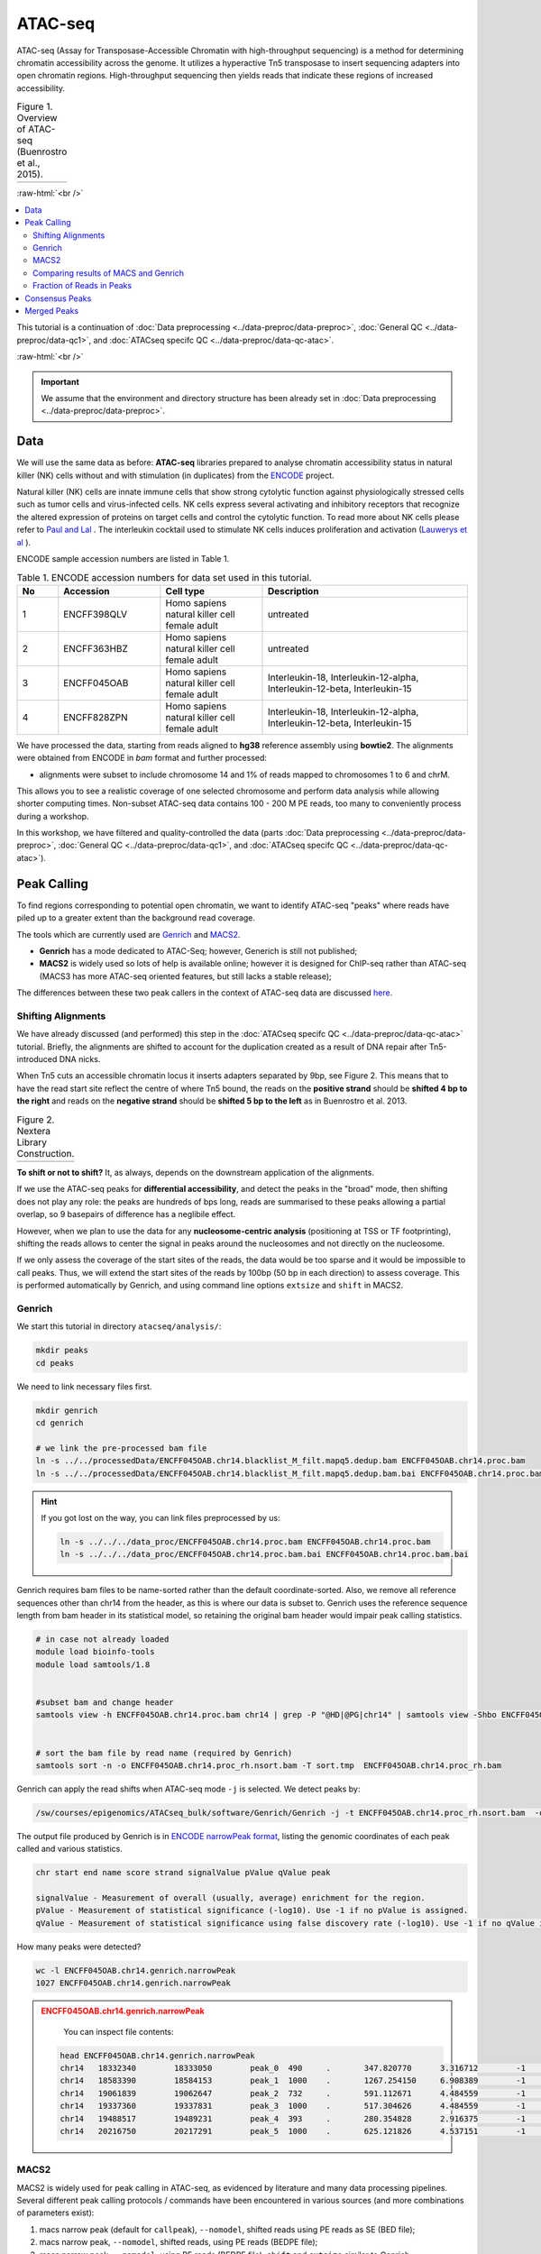 .. below role allows to use the html syntax, for example :raw-html:`<br />`
.. role:: raw-html(raw)
    :format: html

============
ATAC-seq
============

ATAC-seq (Assay for Transposase-Accessible Chromatin with high-throughput sequencing) is a method for determining chromatin accessibility across the genome. It utilizes a hyperactive Tn5 transposase to insert sequencing adapters into open chromatin regions. High-throughput sequencing then yields reads that indicate these regions of increased accessibility.



.. list-table:: Figure 1. Overview of ATAC-seq (Buenrostro et al., 2015).
   :widths: 60
   :header-rows: 0

   * - .. image:: figures/atac-seq-figure1.png
   			:width: 400px


:raw-html:`<br />`


.. contents:: 
    :local:


This tutorial is a continuation of :doc:`Data preprocessing <../data-preproc/data-preproc>`, :doc:`General QC <../data-preproc/data-qc1>`, and :doc:`ATACseq specifc QC <../data-preproc/data-qc-atac>`. 

:raw-html:`<br />`

.. Important::

	We assume that the environment and directory structure has been already set in :doc:`Data preprocessing <../data-preproc/data-preproc>`.



Data
======


We will use the same data as before: **ATAC-seq** libraries prepared to analyse chromatin accessibility status in natural killer (NK) cells without and with stimulation (in duplicates) from the `ENCODE <www.encodeproject.org>`_ project.

Natural killer (NK) cells are innate immune cells that show strong cytolytic function against physiologically stressed cells such as tumor cells and virus-infected cells. NK cells express several activating and inhibitory receptors that recognize the altered expression of proteins on target cells and control the cytolytic function. To read more about NK cells please refer to `Paul and Lal <https://doi.org/10.3389/fimmu.2017.01124>`_ . The interleukin cocktail used to stimulate NK cells induces proliferation and activation (`Lauwerys et al <https://doi.org/10.1006/cyto.1999.0501>`_ ).

ENCODE sample accession numbers are listed in Table 1.


.. list-table:: Table 1. ENCODE accession numbers for data set used in this tutorial.
   :widths: 10 25 25 50
   :header-rows: 1

   * - No
     - Accession
     - Cell type
     - Description
   * - 1
     - ENCFF398QLV
     - Homo sapiens natural killer cell female adult
     - untreated
   * - 2
     - ENCFF363HBZ
     - Homo sapiens natural killer cell female adult
     - untreated
   * - 3
     - ENCFF045OAB
     - Homo sapiens natural killer cell female adult
     - Interleukin-18, Interleukin-12-alpha, Interleukin-12-beta, Interleukin-15
   * - 4
     - ENCFF828ZPN
     - Homo sapiens natural killer cell female adult
     - Interleukin-18, Interleukin-12-alpha, Interleukin-12-beta, Interleukin-15


We have processed the data, starting from reads aligned to **hg38** reference assembly using **bowtie2**. The alignments were obtained from ENCODE in *bam* format and further processed:

* alignments were subset to include chromosome 14 and 1% of reads mapped to chromosomes 1 to 6 and chrM.

This allows you to see a realistic coverage of one selected chromosome and perform data analysis while allowing shorter computing times. Non-subset ATAC-seq data contains 100 - 200 M PE reads, too many to conveniently process during a workshop.

In this workshop, we have filtered and quality-controlled the data (parts :doc:`Data preprocessing <../data-preproc/data-preproc>`, :doc:`General QC <../data-preproc/data-qc1>`, and :doc:`ATACseq specifc QC <../data-preproc/data-qc-atac>`).




Peak Calling
=================

To find regions corresponding to potential open chromatin, we want to identify ATAC-seq "peaks" where reads have piled up to a greater extent than the background read coverage.

The tools which are currently used are `Genrich <https://github.com/jsh58/Genrich>`_ and `MACS2 <https://github.com/taoliu/MACS>`_.

* **Genrich** has a mode dedicated to ATAC-Seq; however, Generich is still not published;

* **MACS2** is widely used so lots of help is available online; however it is designed for ChIP-seq rather than ATAC-seq (MACS3 has more ATAC-seq oriented features, but still lacks a stable release);

The differences between these two peak callers in the context of ATAC-seq data are discussed `here <https://informatics.fas.harvard.edu/atac-seq-guidelines.html#peak>`_.



Shifting Alignments
-----------------------

We have already discussed (and performed) this step in the :doc:`ATACseq specifc QC <../data-preproc/data-qc-atac>` tutorial. Briefly, the alignments are shifted to account for the duplication created as a result of DNA repair after Tn5-introduced DNA nicks.


When Tn5 cuts an accessible chromatin locus it inserts adapters separated by 9bp, see Figure 2. This means that to have the read start site reflect the centre of where Tn5 bound, the reads on the **positive strand** should be **shifted 4 bp to the right** and reads on the **negative strand** should be **shifted 5 bp to the left** as in Buenrostro et al. 2013. 


.. list-table:: Figure 2. Nextera Library Construction.
   :widths: 60
   :header-rows: 0

   * - .. image:: figures/NexteraLibraryConstruction.jpg
   			:width: 400px



**To shift or not to shift?** It, as always, depends on the downstream application of the alignments.

If we use the ATAC-seq peaks for **differential accessibility**, and detect the peaks in the "broad" mode, then shifting does not play any role: the peaks are hundreds of bps long, reads are summarised to these peaks allowing a partial overlap, so 9 basepairs of difference has a neglibile effect. 

However, when we plan to use the data for any **nucleosome-centric analysis** (positioning at TSS or TF footprinting), shifting the reads allows to center the signal in peaks around the nucleosomes and not directly on the nucleosome.

If we only assess the coverage of the start sites of the reads, the data would be too sparse and it would be impossible to call peaks. Thus, we will extend the start sites of the reads by 100bp (50 bp in each direction) to assess coverage. This is performed automatically by Genrich, and using command line options ``extsize`` and ``shift`` in MACS2.



Genrich
---------

We start this tutorial in directory ``atacseq/analysis/``:

.. code-block:: bash
	
	mkdir peaks
	cd peaks


We need to link necessary files first.

.. code-block:: bash

	mkdir genrich
	cd genrich

	# we link the pre-processed bam file
	ln -s ../../processedData/ENCFF045OAB.chr14.blacklist_M_filt.mapq5.dedup.bam ENCFF045OAB.chr14.proc.bam
	ln -s ../../processedData/ENCFF045OAB.chr14.blacklist_M_filt.mapq5.dedup.bam.bai ENCFF045OAB.chr14.proc.bam.bai


.. Hint ::

	If you got lost on the way, you can link files preprocessed by us:

	.. code-block:: bash

		ln -s ../../../data_proc/ENCFF045OAB.chr14.proc.bam ENCFF045OAB.chr14.proc.bam
		ln -s ../../../data_proc/ENCFF045OAB.chr14.proc.bam.bai ENCFF045OAB.chr14.proc.bam.bai


Genrich requires bam files to be name-sorted rather than the default coordinate-sorted. Also, we remove all reference sequences other than chr14 from the header, as this is where our data is subset to. Genrich uses the reference sequence length from bam header in its statistical model, so retaining the original bam header would impair peak calling statistics.


.. code-block:: bash

	# in case not already loaded
	module load bioinfo-tools
	module load samtools/1.8


	#subset bam and change header
	samtools view -h ENCFF045OAB.chr14.proc.bam chr14 | grep -P "@HD|@PG|chr14" | samtools view -Shbo ENCFF045OAB.chr14.proc_rh.bam


	# sort the bam file by read name (required by Genrich)
	samtools sort -n -o ENCFF045OAB.chr14.proc_rh.nsort.bam -T sort.tmp  ENCFF045OAB.chr14.proc_rh.bam



Genrich can apply the read shifts when ATAC-seq mode ``-j`` is selected. We detect peaks by:

.. code-block:: bash

	/sw/courses/epigenomics/ATACseq_bulk/software/Genrich/Genrich -j -t ENCFF045OAB.chr14.proc_rh.nsort.bam  -o ENCFF045OAB.chr14.genrich.narrowPeak


The output file produced by Genrich is in `ENCODE narrowPeak format <https://genome.ucsc.edu/FAQ/FAQformat.html#format12>`_, listing the genomic coordinates of each peak called and various statistics.


.. code-block:: bash
	
	chr start end name score strand signalValue pValue qValue peak

	signalValue - Measurement of overall (usually, average) enrichment for the region.
	pValue - Measurement of statistical significance (-log10). Use -1 if no pValue is assigned.
	qValue - Measurement of statistical significance using false discovery rate (-log10). Use -1 if no qValue is assigned.

How many peaks were detected?

.. code-block:: bash
	
	wc -l ENCFF045OAB.chr14.genrich.narrowPeak
	1027 ENCFF045OAB.chr14.genrich.narrowPeak


.. admonition:: ENCFF045OAB.chr14.genrich.narrowPeak
   :class: dropdown, warning

	You can inspect file contents:

   .. code-block:: bash

		head ENCFF045OAB.chr14.genrich.narrowPeak
		chr14	18332340	18333050	peak_0	490	.	347.820770	3.316712	-1	372
		chr14	18583390	18584153	peak_1	1000	.	1267.254150	6.908389	-1	474
		chr14	19061839	19062647	peak_2	732	.	591.112671	4.484559	-1	472
		chr14	19337360	19337831	peak_3	1000	.	517.304626	4.484559	-1	373
		chr14	19488517	19489231	peak_4	393	.	280.354828	2.916375	-1	210
		chr14	20216750	20217291	peak_5	1000	.	625.121826	4.537151	-1	441




MACS2
-----

MACS2 is widely used for peak calling in ATAC-seq, as evidenced by literature and many data processing pipelines. Several different peak calling protocols / commands have been encountered in various sources (and more combinations of parameters exist):

1. macs narrow peak (default for ``callpeak``), ``--nomodel``, shifted reads using PE reads as SE (BED file);

2. macs narrow peak, ``--nomodel``, shifted reads, using PE reads (BEDPE file);

3. macs narrow peak, ``--nomodel``, using PE reads (BEDPE file); ``shift`` and ``extsize`` similar to Genrich;

4. macs broad peak, using PE reads (BAMPE file) as in nf-core;

5. macs narrow peak, ``--nomodel``,  using PE reads as SE (BAM file) as in Encode, ``shift`` and ``extsize`` similar to Genrich;

6. macs narrow peak, unshifted reads in BAMPE file

7. macs broad peak, BAM (PE reads used as SE reads)


The peaks obtained by these above commands have been compared to peaks detected by Genrich, and examples are shown on Figures 3 - 6.


Figure 3 depicts large genomic region. In general Genrich detects less peaks (shown in green) than MACS2 (navy). MACS2 commands 1, 2 and 3 result in many peaks in regions where Genrich detects none. MACS commands 4, 5, 6 and 7 produce less peaks which are somewhat similar to the result of Genrich. If we zoom in, we can see that commands 1, 2 and 3 detect spurious peaks which do not have strong evidence in alignment pipeups (Figures 4 to 6).


.. list-table:: Figure 3. Comparison of peaks detected by different algorithms. Overview of a large genomic region.
   :widths: 60
   :header-rows: 0

   * - .. image:: figures/igv_5.png
   			:width: 400px


.. list-table:: Figure 4. Comparison of peaks detected by different algorithms.
   :widths: 60
   :header-rows: 0

   * - .. image:: figures/igv1.png
   			:width: 400px


.. list-table:: Figure 5. Comparison of peaks detected by different algorithms.
   :widths: 60
   :header-rows: 0

   * - .. image:: figures/igv3.png
   			:width: 400px


.. list-table:: Figure 6. Comparison of peaks detected by different algorithms.
   :widths: 60
   :header-rows: 0

   * - .. image:: figures/igv4.png
   			:width: 400px



So which method to choose? You can test them all, for this tutorial we selected 4 and 5, which we found had most support in read coverage in regions we inspected yet still produced some spurious peaks. We'll call the results ``broad`` and ``narrow``, respectively. We use ``-g 107043718`` for peak calling because this is the length of chr14, which is the only one included in the bam file.

.. code-block:: bash

	mkdir ../macs
	cd ../macs

	module load MACS/2.2.6

	macs2 callpeak -t ../genrich/ENCFF045OAB.chr14.proc_rh.nsort.bam \
	-n ENCFF045OAB.chr14.macs.broad --broad -f BAMPE \
	-g 107043718 -q 0.1 --nomodel  --keep-dup all

	macs2 callpeak -t ../genrich/ENCFF045OAB.chr14.proc_rh.nsort.bam \
	-n ENCFF045OAB.chr14.macs.narrow -f BAM \
	-g 107043718 -q 0.05 --nomodel --shift -75 --extsize 150 \
	--call-summits --keep-dup all



.. Please note that we selected ``--extsize 100``  to match the behaviour of Genrich. Normally ``--extsize 200`` would be selected. ``--shift`` needs to be minus half of the size of ``--extsize`` to be centered on the 5’, so normally -100. ``--shift -100 --extsize 200`` will amplify the cutting sites' enrichment from ATAC-seq data. So in the end, the peak is where Tn5 transposase likes to attack.



.. Hint:: How to shift reads in BED files

	If you would like to test the effect of shifting reads, this how you do it on bed and bedpe files:

	.. code-block:: bash

		bedtools bamtobed -bedpe -i ENCFF045OAB.chr14.bam >ENCFF045OAB.chr14_pe.bed
		bedtools bamtobed -i ENCFF045OAB.chr14.bam >ENCFF045OAB.chr14.bed

		cat ENCFF045OAB.chr14.bed | awk -F $'\t' 'BEGIN {OFS = FS}{ if ($6 == "+") {$2 = $2 + 4} else if ($6 == "-") {$3 = $3 - 5} print $0}' >| ENCFF045OAB.chr14.proc.tn5.bed
	
		cat ENCFF045OAB.chr14_pe.bed | awk -F $'\t' 'BEGIN {OFS = FS} {$2 = $2 + 4; $6 = $6 - 5; print $0}' >| ENCFF045OAB.chr14.proc.tn5.pe.bed



How many peaks were detected?

.. code-block:: bash
	
	wc -l *Peak
	 2011 ENCFF045OAB.chr14.macs.broad_peaks.broadPeak
  	 2428 ENCFF045OAB.chr14.macs.narrow_peaks.narrowPeak
 


Quite similar number of peaks for both methods, and double than what Genrich has detected.



.. admonition:: ENCFF045OAB.chr14.macs.broad_peaks.broadPeak
   :class: dropdown, warning

   .. code-block:: bash

		head ENCFF045OAB.chr14.macs.broad_peaks.broadPeak
		chr14	18674026	18674550	ENCFF045OAB.chr14.macs.broad_peak_1	21	.	3.15137	4.25082	2.12270
		chr14	19096643	19097148	ENCFF045OAB.chr14.macs.broad_peak_2	31	.	3.61047	5.39085	3.19165
		chr14	19098499	19098851	ENCFF045OAB.chr14.macs.broad_peak_3	16	.	2.95556	3.77788	1.68306
		chr14	19105556	19105809	ENCFF045OAB.chr14.macs.broad_peak_4	27	.	3.42266	4.93515	2.76765
		chr14	19161075	19162012	ENCFF045OAB.chr14.macs.broad_peak_5	24	.	3.29408	4.58492	2.42759
		chr14	19172872	19173211	ENCFF045OAB.chr14.macs.broad_peak_6	22	.	3.19527	4.34825	2.20892


.. admonition:: ENCFF045OAB.chr14.macs.narrow_peaks.narrowPeak
   :class: dropdown, warning

   .. code-block:: bash

		head ENCFF045OAB.chr14.macs.narrow_peaks.narrowPeak
		chr14	19372856	19373058	ENCFF045OAB.chr14.macs.narrow_peak_1	17	.	3.18021	3.90652	1.78714	160
		chr14	19374426	19374806	ENCFF045OAB.chr14.macs.narrow_peak_2	65	.	5.27241	8.87504	6.51449	120
		chr14	19388860	19389063	ENCFF045OAB.chr14.macs.narrow_peak_3	62	.	4.76858	8.64439	6.29014	89
		chr14	19889924	19890074	ENCFF045OAB.chr14.macs.narrow_peak_4	49	.	4.67007	7.24319	4.93076	131
		chr14	20093651	20093822	ENCFF045OAB.chr14.macs.narrow_peak_5	25	.	3.59236	4.74566	2.54154	91




Comparing results of MACS and Genrich
----------------------------------------

How many peaks actually overlap?

.. code-block:: bash
	
	cd ..

	module load BEDTools/2.25.0

	bedtools intersect -a macs/ENCFF045OAB.chr14.macs.broad_peaks.broadPeak  -b genrich/ENCFF045OAB.chr14.genrich.narrowPeak  -f 0.50 -r >peaks_overlap.macs_broad.genrich.bed


	bedtools intersect -a macs/ENCFF045OAB.chr14.macs.narrow_peaks.narrowPeak -b genrich/ENCFF045OAB.chr14.genrich.narrowPeak  -f 0.50 -r >peaks_overlap.macs_narrow.genrich.bed

	wc -l *bed
	   747 peaks_overlap.macs_broad.genrich.bed
 	 1613 peaks_overlap.macs_narrow.genrich.bed


Fraction of Reads in Peaks
-----------------------------

**Fraction of Reads in Peaks (FRiP)** is one of key QC metrics of ATAC-seq data. According to `ENCODE ATACseq data standards <https://www.encodeproject.org/atac-seq/#standards>`_ acceptable FRiP is >0.2. This value of course depends on the peak calling protocol, and as we have seen in the previous section, the results may vary ...a lot. However, it is worth to keep in mind that any samples which show different value for this (and other) metric may be problematic in the analysis.

To calculate FRiP we need alignment file (bam) and peak file (narrowPeak, bed).

Assuming we are in ``peaks``:


.. code-block:: bash
	
	mkdir frip
	cd frip

We will use a tool called ``featureCounts`` from package ``Subread``. This tool accepts genomic intervals in formats ``gtf/gff`` and ``saf``. Let's convert ``narrow/ broadPeak`` to ``saf``:

.. code-block:: bash

	ln -s ../macs/ENCFF045OAB.chr14.macs.broad_peaks.broadPeak

	awk -F $'\t' 'BEGIN {OFS = FS}{ $2=$2+1; peakid="macsBroadPeak_"++nr;  print peakid,$1,$2,$3,"."}' ENCFF045OAB.chr14.macs.broad_peaks.broadPeak > ENCFF045OAB.chr14.macs.broad.saf


.. admonition:: ENCFF045OAB.chr14.macs.broad.saf
   :class: dropdown, warning

   .. code-block:: bash

		macsBroadPeak_1	chr14	18674027	18674550	.
		macsBroadPeak_2	chr14	19096644	19097148	.
		macsBroadPeak_3	chr14	19098500	19098851	.
		macsBroadPeak_4	chr14	19105557	19105809	.
		macsBroadPeak_5	chr14	19161076	19162012	.
		macsBroadPeak_6	chr14	19172873	19173211	.

We can now summarise reads:

.. code-block:: bash

	ln -s ../genrich/ENCFF045OAB.chr14.proc_rh.nsort.bam

	module load subread/2.0.0
	featureCounts -p -F SAF -a ENCFF045OAB.chr14.macs.broad.saf --fracOverlap 0.2 -o ENCFF045OAB.peaks_macs_broad.counts ENCFF045OAB.chr14.proc_rh.nsort.bam


This command has produced reads summarised within each peak (which we won't use) and a summary file ``ENCFF045OAB.peaks_macs_broad.counts.summary`` which contains values we are interested in::

	Status	ENCFF045OAB.chr14.proc_rh.nsort.bam
	Assigned	409482
	Unassigned_Unmapped	0
	Unassigned_Read_Type	0
	Unassigned_Singleton	0
	Unassigned_MappingQuality	0
	Unassigned_Chimera	0
	Unassigned_FragmentLength	0
	Unassigned_Duplicate	0
	Unassigned_MultiMapping	0
	Unassigned_Secondary	0
	Unassigned_NonSplit	0
	Unassigned_NoFeatures	1247672
	Unassigned_Overlapping_Length	6742
	Unassigned_Ambiguity	1

``409482/(1247672+6742+1)`` = 0.33 

33% alignments and as ``featureCounts`` reported in the output to the screen (STDOUT) 24.6% reads fall within peaks, and this is FRiP for sample ENCFF045OAB.



:raw-html:`<br />`

Consensus Peaks
===================

As our experiment has been replicated, we can select the peaks which were detected in both replicates. This removes non-reproducible peaks in regions of low coverage and other artifacts.

In this section we will work on peaks detected earlier using son-subset data.

First we link necessary files:

.. code-block:: bash

	mkdir consensus
	cd consensus

	ln -s ../../../results/peaks/ENCFF045OAB.macs.broad_peaks.broadPeak
	ln -s ../../../results/peaks/ENCFF363HBZ.macs.broad_peaks.broadPeak
	ln -s ../../../results/peaks/ENCFF398QLV.macs.broad_peaks.broadPeak
	ln -s ../../../results/peaks/ENCFF828ZPN.macs.broad_peaks.broadPeak

To recap, ENCFF398QLV and ENCFF363HBZ are untreated and ENCFF045OAB and ENCFF828ZPN are stimulated NK cells.


Let's select peaks which overlap at their 50% length in both replicates (assumind we are in ``peaks``):


.. code-block:: bash

	module load BEDTools/2.25.0

	bedtools intersect -a ENCFF398QLV.macs.broad_peaks.broadPeak -b ENCFF363HBZ.macs.broad_peaks.broadPeak  -f 0.50 -r >nk_peaks.bed
	bedtools intersect -a ENCFF045OAB.macs.broad_peaks.broadPeak -b ENCFF828ZPN.macs.broad_peaks.broadPeak  -f 0.50 -r >nk_stim_peaks.bed


How many peaks?

.. code-block:: bash

	wc -l *Peak
	   51425 ENCFF045OAB.macs.broad_peaks.broadPeak
	   54258 ENCFF363HBZ.macs.broad_peaks.broadPeak
	   54691 ENCFF398QLV.macs.broad_peaks.broadPeak
	   72067 ENCFF828ZPN.macs.broad_peaks.broadPeak

How many overlap?

.. code-block:: bash

	wc -l *bed
	  47156 nk_peaks.bed
	  36606 nk_stim_peaks.bed



Merged Peaks
===================

We can now merge the consensus peaks into peak sets used for downstream analyses.


.. code-block:: bash

	module load BEDOPS/2.4.39

	bedops -m nk_peaks.bed nk_stim_peaks.bed > nk_merged_peaks.bed


How many?::
	
	55108 nk_merged_peaks.bed

The format of ``nk_merged_peaks.bed`` is very simple, 3-field BED file. Let's add peaks ids and convert it to ``saf``:

.. code-block:: bash

	awk -F $'\t' 'BEGIN {OFS = FS}{ $2=$2+1; peakid="nk_merged_macsBroadPeak_"++nr;  print peakid,$1,$2,$3,"."}' nk_merged_peaks.bed > nk_merged_peaks.saf

	awk -F $'\t' 'BEGIN {OFS = FS}{ $2=$2+1; peakid="nk_merged_macsBroadPeak_"++nr;  print $1,$2,$3,peakid,"0","."}' nk_merged_peaks.bed > nk_merged_peaksid.bed


These files can now be used in peak annotation and in comparative analyses, for example differential accessibility analysis.


We can now follow with downstream analyses: :doc:`Peak Annotation <../atac-chip-downstream/lab-PeakAnnot>`, :doc:`Differential Accessibility <../atac-chip-downstream/lab-DifAcces>` and :doc:`TF footprinting <lab-atac-TFfootprnt>`.




:raw-html:`<br />`

:raw-html:`<br />`


